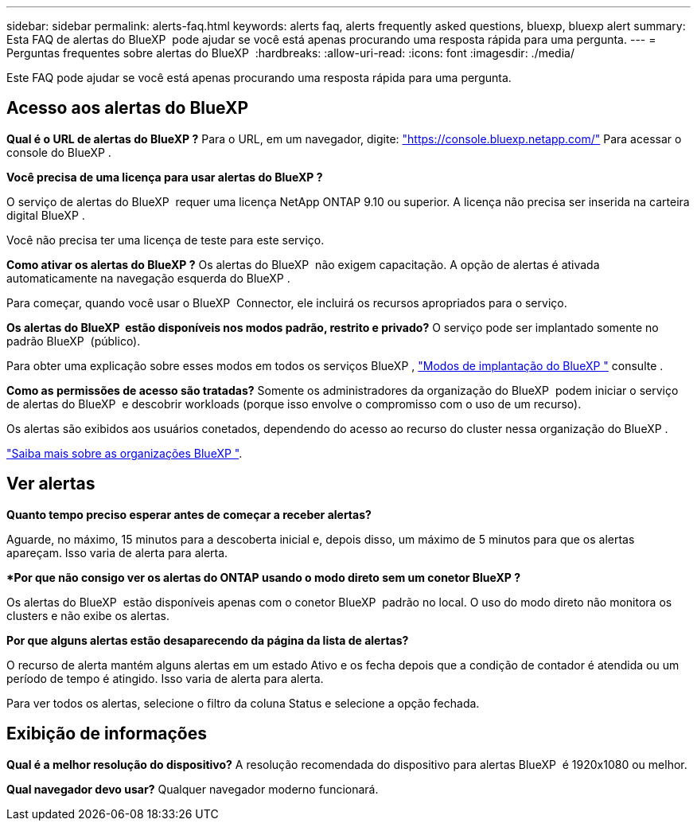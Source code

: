 ---
sidebar: sidebar 
permalink: alerts-faq.html 
keywords: alerts faq, alerts frequently asked questions, bluexp, bluexp alert 
summary: Esta FAQ de alertas do BlueXP  pode ajudar se você está apenas procurando uma resposta rápida para uma pergunta. 
---
= Perguntas frequentes sobre alertas do BlueXP 
:hardbreaks:
:allow-uri-read: 
:icons: font
:imagesdir: ./media/


[role="lead"]
Este FAQ pode ajudar se você está apenas procurando uma resposta rápida para uma pergunta.



== Acesso aos alertas do BlueXP 

*Qual é o URL de alertas do BlueXP ?* Para o URL, em um navegador, digite: https://console.bluexp.netapp.com/["https://console.bluexp.netapp.com/"^] Para acessar o console do BlueXP .

*Você precisa de uma licença para usar alertas do BlueXP ?*

O serviço de alertas do BlueXP  requer uma licença NetApp ONTAP 9.10 ou superior. A licença não precisa ser inserida na carteira digital BlueXP .

Você não precisa ter uma licença de teste para este serviço.

*Como ativar os alertas do BlueXP ?* Os alertas do BlueXP  não exigem capacitação. A opção de alertas é ativada automaticamente na navegação esquerda do BlueXP .

Para começar, quando você usar o BlueXP  Connector, ele incluirá os recursos apropriados para o serviço.

**Os alertas do BlueXP  estão disponíveis nos modos padrão, restrito e privado?** O serviço pode ser implantado somente no padrão BlueXP  (público).

Para obter uma explicação sobre esses modos em todos os serviços BlueXP , https://docs.netapp.com/us-en/bluexp-setup-admin/concept-modes.html["Modos de implantação do BlueXP "^] consulte .

**Como as permissões de acesso são tratadas?** Somente os administradores da organização do BlueXP  podem iniciar o serviço de alertas do BlueXP  e descobrir workloads (porque isso envolve o compromisso com o uso de um recurso).

Os alertas são exibidos aos usuários conetados, dependendo do acesso ao recurso do cluster nessa organização do BlueXP .

https://docs.netapp.com/us-en/bluexp-setup-admin/concept-netapp-accounts.html["Saiba mais sobre as organizações BlueXP "].



== Ver alertas

**Quanto tempo preciso esperar antes de começar a receber alertas?**

Aguarde, no máximo, 15 minutos para a descoberta inicial e, depois disso, um máximo de 5 minutos para que os alertas apareçam. Isso varia de alerta para alerta.

**Por que não consigo ver os alertas do ONTAP usando o modo direto sem um conetor BlueXP ?*

Os alertas do BlueXP  estão disponíveis apenas com o conetor BlueXP  padrão no local. O uso do modo direto não monitora os clusters e não exibe os alertas.

**Por que alguns alertas estão desaparecendo da página da lista de alertas?**

O recurso de alerta mantém alguns alertas em um estado Ativo e os fecha depois que a condição de contador é atendida ou um período de tempo é atingido. Isso varia de alerta para alerta.

Para ver todos os alertas, selecione o filtro da coluna Status e selecione a opção fechada.



== Exibição de informações

**Qual é a melhor resolução do dispositivo?** A resolução recomendada do dispositivo para alertas BlueXP  é 1920x1080 ou melhor.

**Qual navegador devo usar?** Qualquer navegador moderno funcionará.

